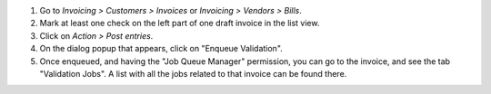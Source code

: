 #. Go to *Invoicing > Customers > Invoices* or
   *Invoicing > Vendors > Bills*.
#. Mark at least one check on the left part of one draft invoice in the
   list view.
#. Click on *Action > Post entries*.
#. On the dialog popup that appears, click on "Enqueue Validation".
#. Once enqueued, and having the "Job Queue Manager" permission, you can go to
   the invoice, and see the tab "Validation Jobs". A list with all the jobs
   related to that invoice can be found there.
